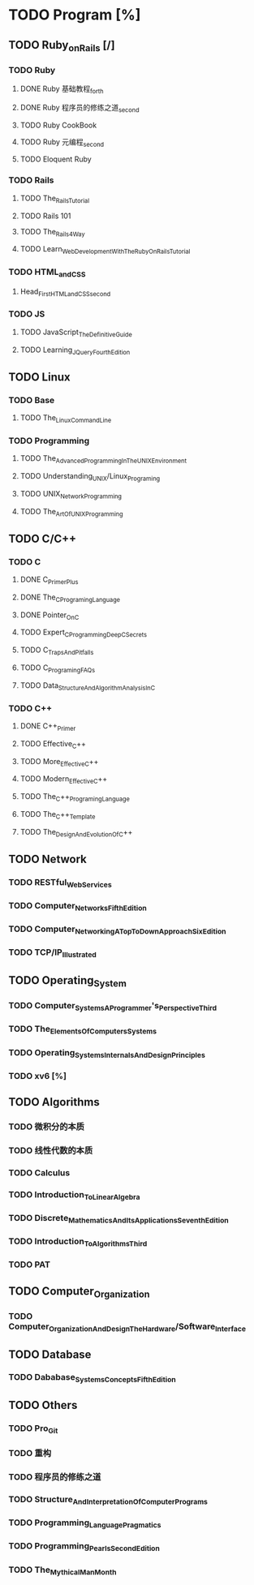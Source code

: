 * TODO Program [%]
** TODO Ruby_on_Rails [/]
*** TODO Ruby
**** DONE Ruby 基础教程_forth
     CLOSED: [2017-06-24 Sat 18:12]
**** DONE Ruby 程序员的修练之道_second
     CLOSED: [2017-06-24 Sat 18:13]
**** TODO Ruby CookBook
**** TODO Ruby 元编程_second
**** TODO Eloquent Ruby
*** TODO Rails
**** TODO The_Rails_Tutorial
**** TODO Rails 101
**** TODO The_Rails_4_Way
**** TODO Learn_Web_Development_With_The_Ruby_On_Rails_Tutorial
*** TODO HTML_and_CSS
**** Head_First_HTML_and_CSS_second
*** TODO JS
**** TODO JavaScript_The_Definitive_Guide
**** TODO Learning_JQuery_Fourth_Edition
** TODO Linux
*** TODO Base
**** TODO The_Linux_Command_Line
*** TODO Programming
**** TODO The_Advanced_Programming_In_The_UNIX_Environment
**** TODO Understanding_UNIX/Linux_Programing
**** TODO UNIX_Network_Programming
**** TODO The_Art_Of_UNIX_Programming
** TODO C/C++
*** TODO C
**** DONE C_Primer_Plus
     CLOSED: [2017-06-24 Sat 18:50]
**** DONE The_C_Programing_Language
     CLOSED: [2017-06-24 Sat 18:50]
**** DONE Pointer_On_C
     CLOSED: [2017-06-24 Sat 18:53]
**** TODO Expert_C_Programming_Deep_C_Secrets
**** TODO C_Traps_And_Pitfalls
**** TODO C_Programing_FAQs
**** TODO Data_Structure_And_Algorithm_Analysis_In_C
*** TODO C++
**** DONE C++_Primer
     CLOSED: [2017-06-24 Sat 18:54]
**** TODO Effective_C++
**** TODO More_Effective_C++
**** TODO Modern_Effective_C++
**** TODO The_C++_Programing_Language
**** TODO The_C++_Template
**** TODO The_Design_And_Evolution_Of_C++
** TODO Network
*** TODO RESTful_Web_Services
*** TODO Computer_Networks_Fifth_Edition
*** TODO Computer_Networking_A_Top_To_Down_Approach_Six_Edition
*** TODO TCP/IP_Illustrated
** TODO Operating_System
*** TODO Computer_Systems_A_Programmer's_Perspective_Third
*** TODO The_Elements_Of_Computers_Systems
*** TODO Operating_Systems_Internals_And_Design_Principles
*** TODO xv6 [%]
** TODO Algorithms
*** TODO 微积分的本质
*** TODO 线性代数的本质
*** TODO Calculus
*** TODO Introduction_To_Linear_Algebra
*** TODO Discrete_Mathematics_And_Its_Applications_Seventh_Edition
*** TODO Introduction_To_Algorithms_Third
*** TODO PAT
** TODO Computer_Organization
*** TODO Computer_Organization_And_Design_The_Hardware/Software_Interface
** TODO Database
*** TODO Dababase_Systems_Concepts_Fifth_Edition
** TODO Others
*** TODO Pro_Git
*** TODO 重构
*** TODO 程序员的修练之道
*** TODO Structure_And_Interpretation_Of_Computer_Programs
*** TODO Programming_Language_Pragmatics
*** TODO Programming_Pearls_Second_Edition
*** TODO The_Mythical_Man_Month
